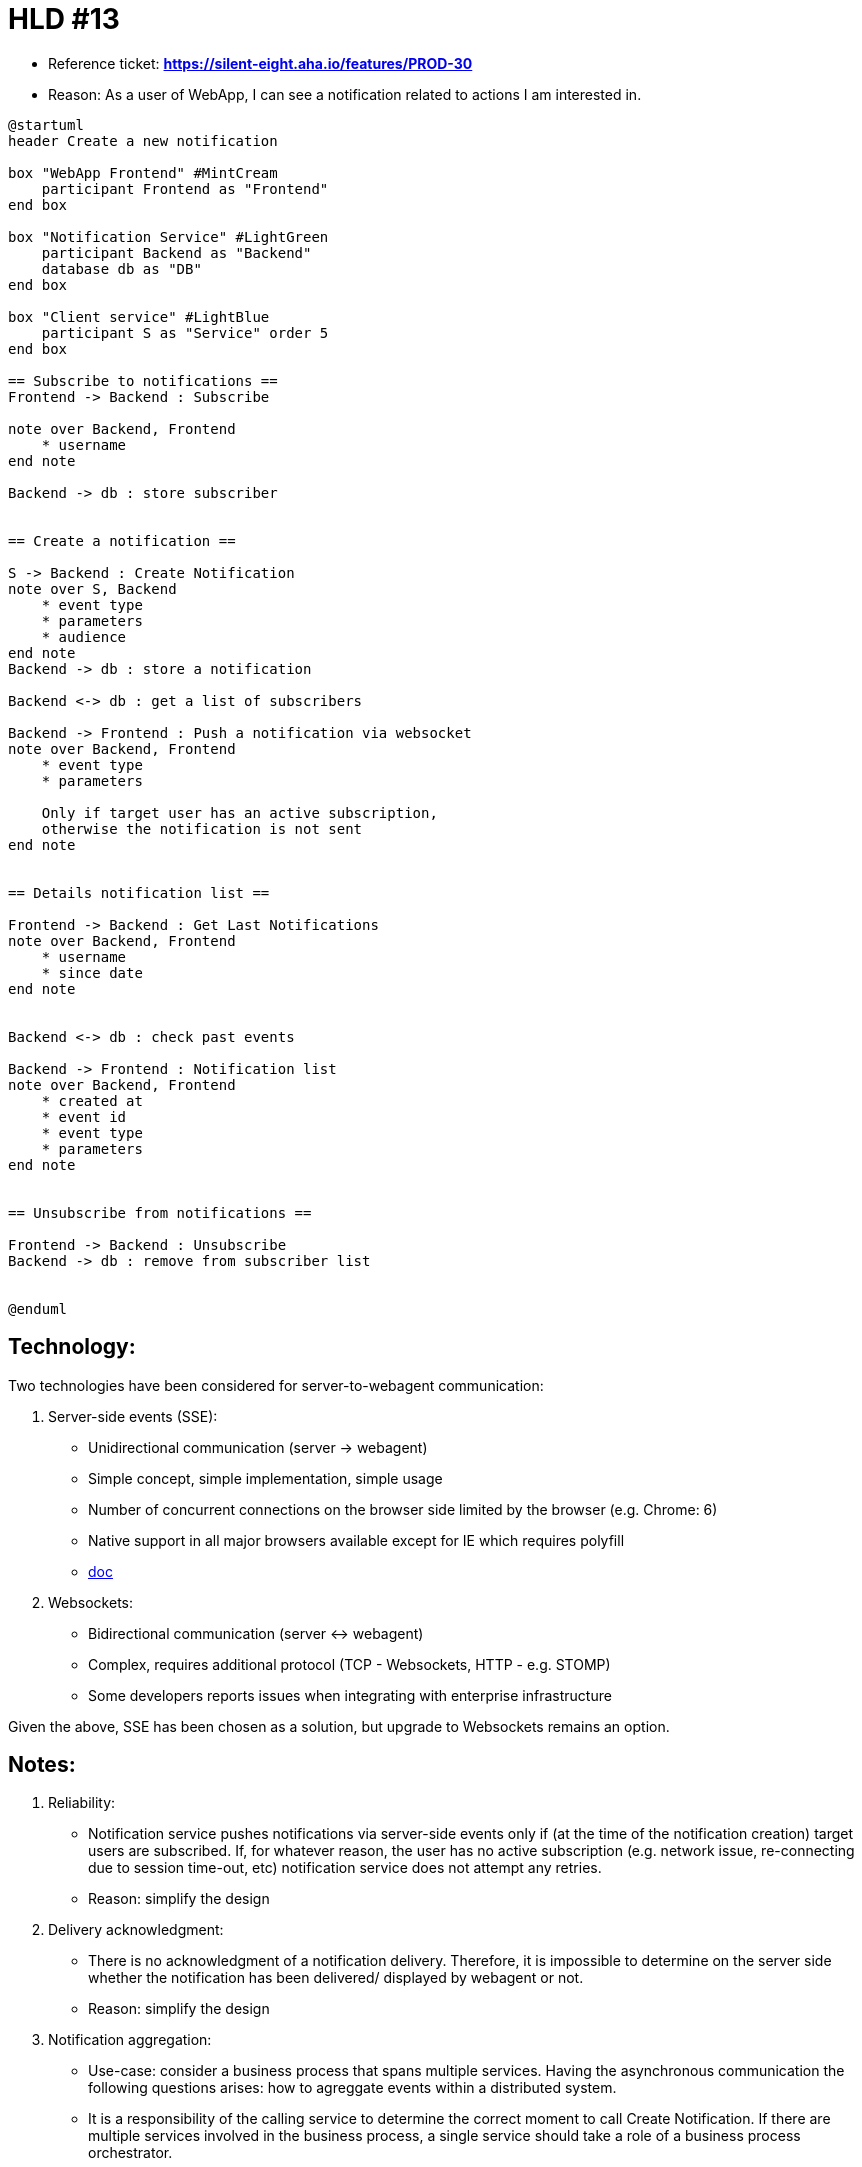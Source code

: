 = HLD #13

- Reference ticket: *https://silent-eight.aha.io/features/PROD-30*
- Reason: As a user of WebApp, I can see a notification related to actions I am interested in.

[plantuml,notification-service-flow,svg]
-----
@startuml
header Create a new notification

box "WebApp Frontend" #MintCream
    participant Frontend as "Frontend"
end box

box "Notification Service" #LightGreen
    participant Backend as "Backend"
    database db as "DB"
end box

box "Client service" #LightBlue
    participant S as "Service" order 5
end box

== Subscribe to notifications ==
Frontend -> Backend : Subscribe

note over Backend, Frontend
    * username
end note

Backend -> db : store subscriber


== Create a notification ==

S -> Backend : Create Notification
note over S, Backend
    * event type
    * parameters
    * audience
end note
Backend -> db : store a notification

Backend <-> db : get a list of subscribers

Backend -> Frontend : Push a notification via websocket
note over Backend, Frontend
    * event type
    * parameters

    Only if target user has an active subscription,
    otherwise the notification is not sent
end note


== Details notification list ==

Frontend -> Backend : Get Last Notifications
note over Backend, Frontend
    * username
    * since date
end note


Backend <-> db : check past events

Backend -> Frontend : Notification list
note over Backend, Frontend
    * created at
    * event id
    * event type
    * parameters
end note


== Unsubscribe from notifications ==

Frontend -> Backend : Unsubscribe
Backend -> db : remove from subscriber list


@enduml
-----

== Technology:

Two technologies have been considered for server-to-webagent communication:

1. Server-side events (SSE):

- Unidirectional communication (server -> webagent)
- Simple concept, simple implementation, simple usage
- Number of concurrent connections on the browser side limited by the browser (e.g. Chrome: 6)
- Native support in all major browsers available except for IE which requires polyfill
- https://developer.mozilla.org/en-US/docs/Web/API/Server-sent_events/Using_server-sent_events[doc]

2. Websockets:
- Bidirectional communication (server <-> webagent)
- Complex, requires additional protocol (TCP - Websockets, HTTP - e.g. STOMP)
- Some developers reports issues when integrating with enterprise infrastructure

Given the above, SSE has been chosen as a solution, but upgrade to Websockets remains an option.

== Notes:

1. Reliability:

- Notification service pushes notifications via server-side events only if
(at the time of the notification creation) target users are subscribed.
If, for whatever reason, the user has no active subscription
(e.g. network issue, re-connecting due to session time-out, etc)
notification service does not attempt any retries.

- Reason: simplify the design

2. Delivery acknowledgment:

- There is no acknowledgment of a notification delivery. Therefore, it is impossible to determine
on the server side whether the notification has been delivered/ displayed by webagent or not.

- Reason: simplify the design

3. Notification aggregation:

- Use-case: consider a business process that spans multiple services. Having the asynchronous
communication the following questions arises: how to agreggate events within a distributed system.

- It is a responsibility of the calling service to determine the correct moment to call
Create Notification. If there are multiple services involved in the business process, a single service
should take a role of a business process orchestrator.

- Reason: Notification service, being a technical component, should not encapsulate business rules.

4. Multi-instance Notification Service support:

- Multi-instance scenario is not supported.
SSE/ websockets requires maintaining a connection on the server side - one for each active subscription.
This means Notification Service becomes a stateful component which requires special attention
when scaling the infrastructure. In a multi-instance scenario this can be solved e.g. by broadcasting
Send Notification command to all instances, so that each instance can look-up its active subscriptions
and react accordingly.

- Reason: multi-instance scenario is out-of-scope, simplify the design

[plantuml,multi-instance-notifications,svg]
-----
@startuml
header Pushing notifications in multi-instance setup

box "WebApp Frontend" #MintCream
    participant Frontend as "Frontend"
end box

box "Notification Service" #LightGreen
    participant Backend as "Backend"
    database db as "DB"
end box

box "Client service" #LightBlue
    participant S as "Service" order 5
end box

== Create a notification ==

S -> Backend : Create Notification
note over S, Backend
    * event type
    * parameters
    * audience
end note
Backend -> db : store a notification

Backend -> Backend : broadcast to all Notification Service instances
note over S, Backend
    broadcast command to all instances,
    so that each instance can look-up
    its active subscriptions
    and react accordingly.
end note

Backend -> Frontend : Push a notification via websocket
note over Backend, Frontend
    * event type
    * parameters

    Only if target user has an active subscription,
    otherwise the notification is not sent
end note


@enduml
-----
